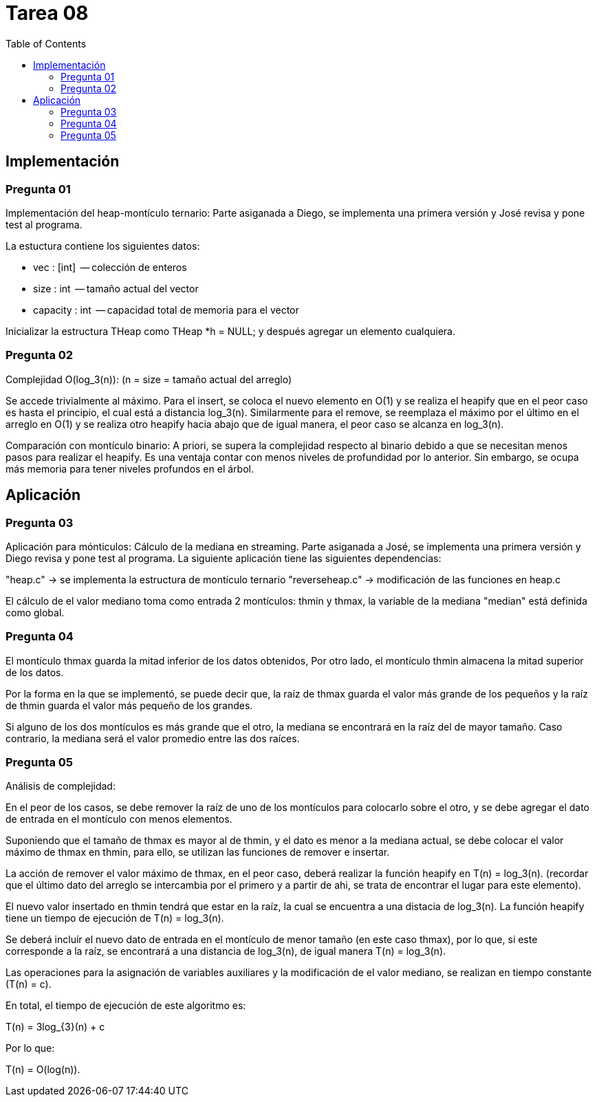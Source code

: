 = Tarea 08
:toc:

== Implementación 

=== Pregunta 01
Implementación del heap-montículo ternario:
Parte asiganada a Diego, se implementa una primera versión y José revisa y pone test al programa.

La estuctura contiene los siguientes datos:

 * vec      : [int]    -- colección de enteros
 * size     : int      -- tamaño actual del vector
 * capacity : int      -- capacidad total de memoria para el vector

Inicializar la estructura THeap como THeap *h = NULL; y después 
agregar un elemento cualquiera.

=== Pregunta 02
Complejidad O(log_3(n)): (n = size = tamaño actual del arreglo)

Se accede trivialmente al máximo. Para el insert, se coloca el
nuevo elemento en O(1) y se realiza el heapify que en el peor 
caso es hasta el principio, el cual está a distancia log_3(n).
Similarmente para el remove, se reemplaza el máximo por el 
último en el arreglo en O(1) y se realiza otro heapify hacia
abajo que de igual manera, el peor caso se alcanza en log_3(n).

Comparación con montículo binario:
A priori, se supera la complejidad respecto al binario debido a 
que se necesitan menos pasos para realizar el heapify. Es una 
ventaja contar con menos niveles de profundidad por lo anterior.
Sin embargo, se ocupa más memoria para tener niveles profundos 
en el árbol.

== Aplicación 

=== Pregunta 03
Aplicación para mónticulos: Cálculo de la mediana en streaming.
Parte asiganada a José, se implementa una primera versión y Diego revisa y pone test al programa.
La siguiente aplicación tiene las siguientes dependencias:

"heap.c" -> se implementa la estructura de montículo ternario
"reverseheap.c" -> modificación de las funciones en heap.c

El cálculo de el valor mediano toma como entrada 2 montículos:
thmin y thmax, la variable de la mediana "median" está definida
como global.

=== Pregunta 04
El montículo thmax guarda la mitad inferior de los datos obtenidos,
Por otro lado, el montículo thmin almacena la mitad superior de los 
datos.

Por la forma en la que se implementó, se puede decir que,  
la raíz de thmax guarda el valor más grande de los pequeños 
y la raíz de thmin guarda el valor más pequeño de los grandes.
 
Si alguno de los dos montículos es más grande que el otro, 
la mediana se encontrará en la raíz del de mayor tamaño.
Caso contrario, la mediana será el valor promedio entre las dos
raíces.

=== Pregunta 05
Análisis de complejidad:

En el peor de los casos, se debe remover la raíz de uno de los 
montículos para colocarlo sobre el otro, y se debe agregar el 
dato de entrada en el montículo con menos elementos.
 
Suponiendo que el tamaño de thmax es mayor al de thmin,
y el dato es menor a la mediana actual, se debe colocar el valor
máximo de thmax en thmin, para ello, se utilizan las funciones de
remover e insertar.

La acción de remover el valor máximo de thmax, en el peor caso,
deberá realizar la función heapify en T(n) = log_3(n). 
(recordar que el último dato del arreglo se intercambia por el primero
y a partir de ahi, se trata de encontrar el lugar para este elemento).

El nuevo valor insertado en thmin tendrá que estar en la raíz,
la cual se encuentra a una distacia  de log_3(n). La función heapify 
tiene un tiempo de ejecución de T(n) =  log_3(n).

Se deberá incluír el nuevo dato de entrada en el montículo de menor
tamaño (en este caso thmax), por lo que, si este corresponde a la raíz,
se encontrará a una distancia de log_3(n), de igual manera T(n) = log_3(n).

Las operaciones para la asignación de variables auxiliares y la modificación
de el valor mediano, se realizan en tiempo constante (T(n) = c).

En total, el tiempo de ejecución de este algoritmo es:

T(n) = 3log_{3}(n) + c
 
Por lo que:

T(n) = O(log(n)).
